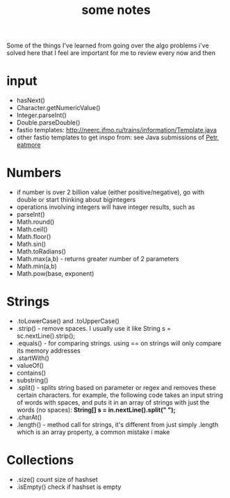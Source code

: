 #+TITLE: some notes

Some of the things I've learned from going over the algo problems i've solved here that I feel are important for me to review every now and then

* input
- hasNext()
- Character.getNumericValue()
- Integer.parseInt()
- Double.parseDouble()
- fastio templates: http://neerc.ifmo.ru/trains/information/Template.java
- other fastio templates to get inspo from: see Java submissions of [[https://codeforces.com/profile/Petr][Petr]], [[https://codeforces.com/profile/eatmore][eatmore]] 

* Numbers
- if number is over 2 billion value (either positive/negative), go with double or start thinking about bigintegers
- operations involving integers will have integer results, such as 
- parseInt()
- Math.round()
- Math.ceil()
- Math.floor()
- Math.sin()
- Math.toRadians()
- Math.max(a,b) - returns greater number of 2 parameters
- Math.min(a,b)
- Math.pow(base, exponent)

* Strings
- .toLowerCase() and .toUpperCase()
- .strip() - remove spaces. I usually use it like String s = sc.nextLine().strip();
- .equals() - for comparing strings. using == on strings will only compare its memory addresses
- .startWith()
- valueOf()
- contains()
- substring()
- .split() - splits string based on parameter or regex and removes these certain characters. for example, the following code takes an input string of words with spaces, and puts it in an array of strings with just the words (no spaces): **String[] s = in.nextLine().split(" ");**
- .charAt()
- .length() - method call for strings, it's different from just simply .length which is an array property, a common mistake i make

* Collections
- .size() count size of hashset
- .isEmpty() check if hashset is empty
